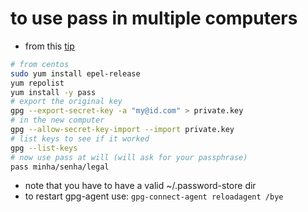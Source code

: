 * to use pass in multiple computers
  - from this [[https://superuser.com/a/1071104/555734][tip]]

  #+BEGIN_SRC sh
  # from centos
  sudo yum install epel-release
  yum repolist
  yum install -y pass
  # export the original key
  gpg --export-secret-key -a "my@id.com" > private.key
  # in the new computer
  gpg --allow-secret-key-import --import private.key
  # list keys to see if it worked
  gpg --list-keys
  # now use pass at will (will ask for your passphrase)
  pass minha/senha/legal
  #+END_SRC

  - note that you have to have a valid ~/.password-store dir
  - to restart gpg-agent use: =gpg-connect-agent reloadagent /bye=